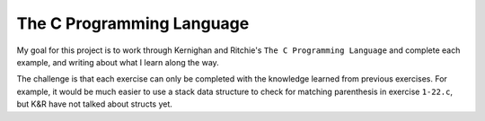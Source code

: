 The C Programming Language
==========================

My goal for this project is to work through Kernighan and Ritchie's ``The
C Programming Language`` and complete each example, and writing about
what I learn along the way.

The challenge is that each exercise can only be completed with the
knowledge learned from previous exercises. For example, it would be much
easier to use a stack data structure to check for matching parenthesis
in exercise ``1-22.c``, but K&R have not talked about structs yet.
